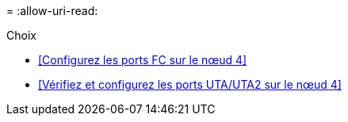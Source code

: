 = 
:allow-uri-read: 


.Choix
* <<Configurez les ports FC sur le nœud 4>>
* <<Vérifiez et configurez les ports UTA/UTA2 sur le nœud 4>>

